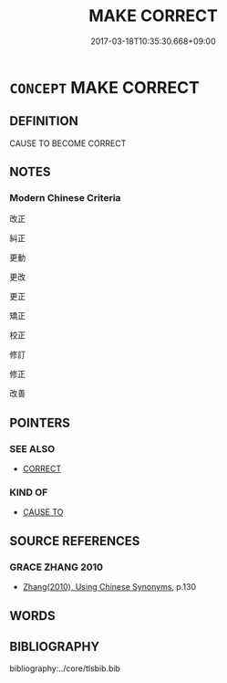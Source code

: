 # -*- mode: mandoku-tls-view -*-
#+TITLE: MAKE CORRECT
#+DATE: 2017-03-18T10:35:30.668+09:00        
#+STARTUP: content
* =CONCEPT= MAKE CORRECT
:PROPERTIES:
:CUSTOM_ID: uuid-343adc4e-45ae-4263-94c9-065c0db6a9f5
:END:
** DEFINITION

CAUSE TO BECOME CORRECT

** NOTES

*** Modern Chinese Criteria
改正

糾正

更動

更改

更正

矯正

校正

修訂

修正

改善

** POINTERS
*** SEE ALSO
 - [[tls:concept:CORRECT][CORRECT]]

*** KIND OF
 - [[tls:concept:CAUSE TO][CAUSE TO]]

** SOURCE REFERENCES
*** GRACE ZHANG 2010
 - [[cite:GRACE-ZHANG-2010][Zhang(2010), Using Chinese Synonyms]], p.130

** WORDS
   :PROPERTIES:
   :VISIBILITY: children
   :END:
** BIBLIOGRAPHY
bibliography:../core/tlsbib.bib
